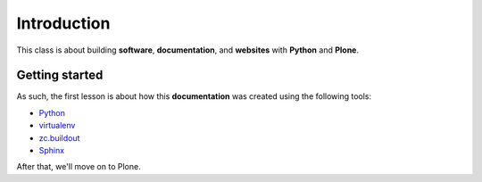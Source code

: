 Introduction
============

This class is about building **software**, **documentation**, and **websites** with **Python** and **Plone**.

Getting started
---------------

As such, the first lesson is about how this **documentation** was created using the following tools:

* `Python`_
* `virtualenv`_
* `zc.buildout`_
* `Sphinx`_

.. _`Python`: http://python.org
.. _`virtualenv`: http://pypi.python.org/pypi/virtualenv
.. _`zc.buildout`: http://pypi.python.org/pypi/zc.buildout/1.5.2
.. _`Sphinx`: http://pypi.python.org/pypi/Sphinx

After that, we'll move on to Plone.

